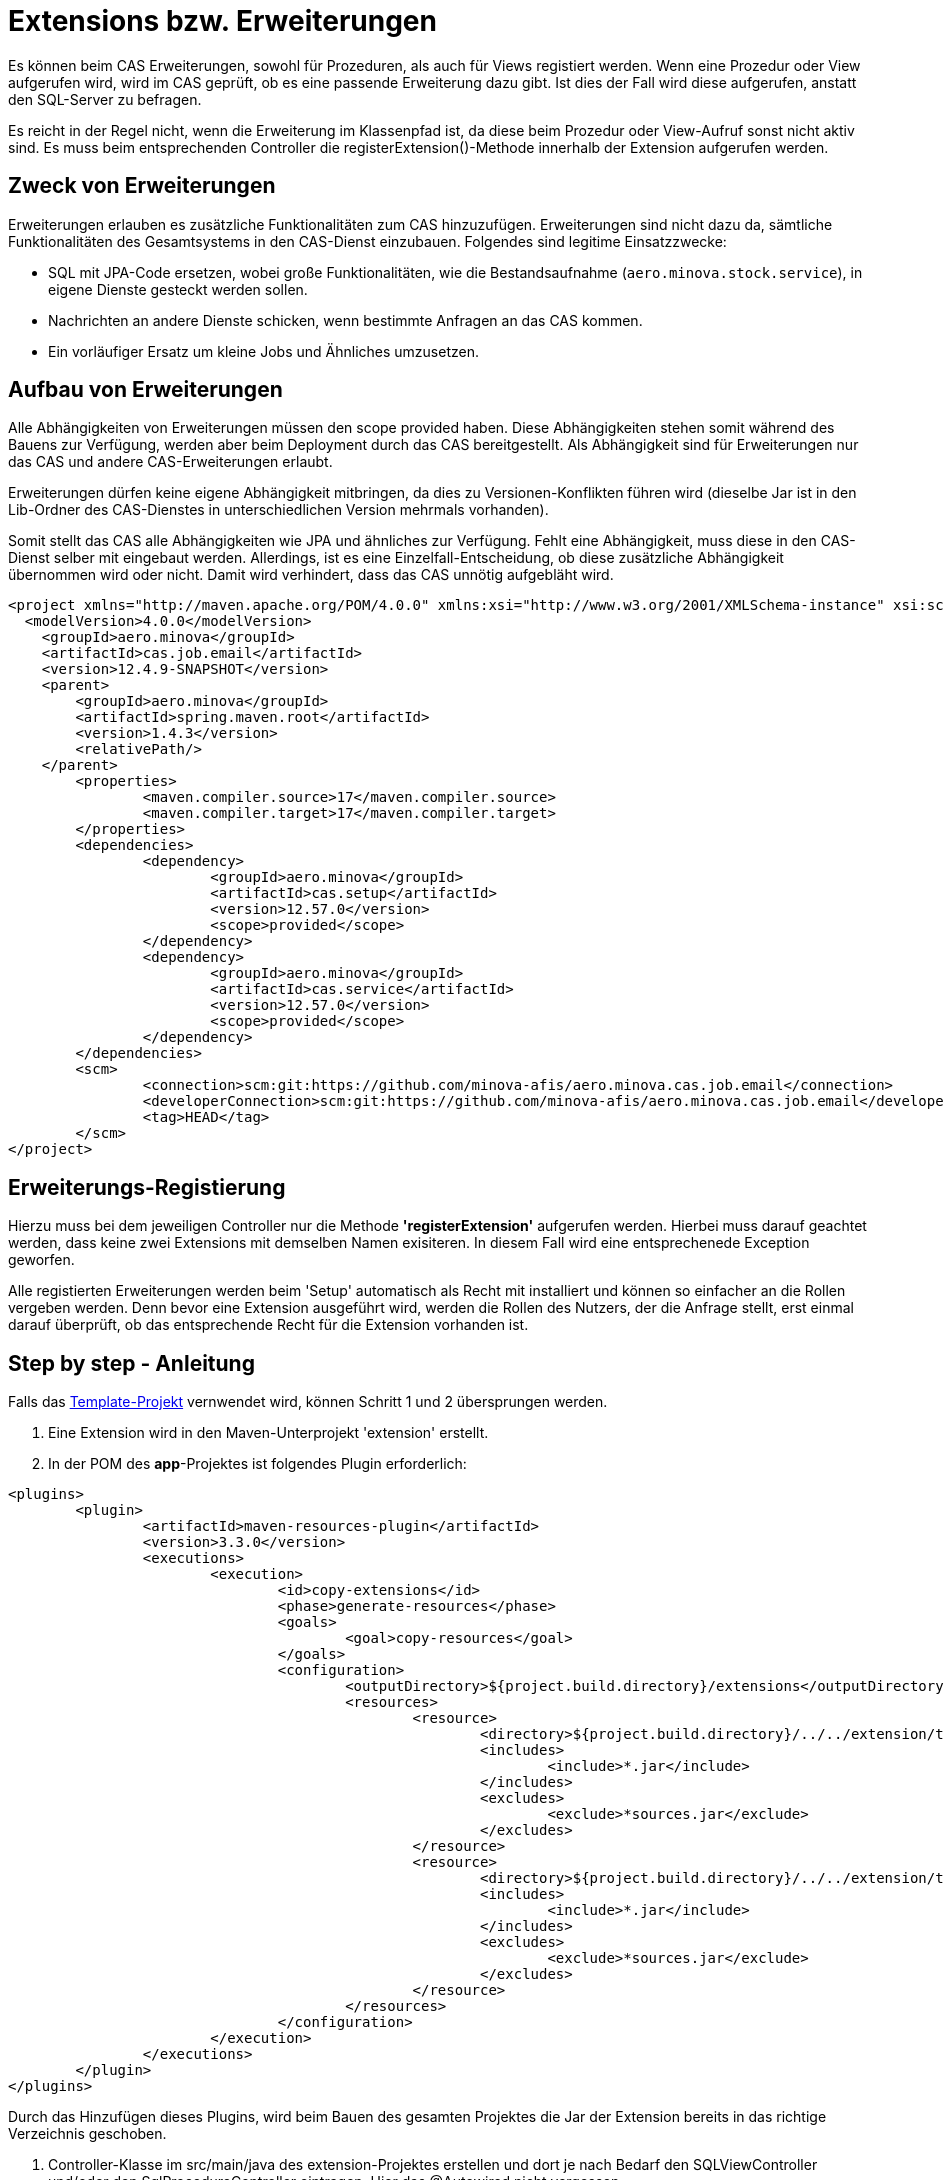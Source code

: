 = Extensions bzw. Erweiterungen

Es können beim CAS Erweiterungen, sowohl für Prozeduren, als auch für Views registiert werden.
Wenn eine Prozedur oder View aufgerufen wird,
wird im CAS geprüft, ob es eine passende Erweiterung dazu gibt.
Ist dies der Fall wird diese aufgerufen, anstatt den SQL-Server zu befragen.

Es reicht in der Regel nicht, wenn die Erweiterung im Klassenpfad ist,
da diese beim Prozedur oder View-Aufruf sonst nicht aktiv sind.
Es muss beim entsprechenden Controller die registerExtension()-Methode innerhalb der Extension aufgerufen werden.

== Zweck von Erweiterungen

Erweiterungen erlauben es zusätzliche Funktionalitäten zum CAS hinzuzufügen.
Erweiterungen sind nicht dazu da, sämtliche Funktionalitäten des Gesamtsystems in den CAS-Dienst einzubauen.
Folgendes sind legitime Einsatzzwecke:

* SQL mit JPA-Code ersetzen, wobei große Funktionalitäten, wie die Bestandsaufnahme (`aero.minova.stock.service`),
  in eigene Dienste gesteckt werden sollen.
* Nachrichten an andere Dienste schicken, wenn bestimmte Anfragen an das CAS kommen.
* Ein vorläufiger Ersatz um kleine Jobs und Ähnliches umzusetzen.

== Aufbau von Erweiterungen

Alle Abhängigkeiten von Erweiterungen müssen den scope provided haben.
Diese Abhängigkeiten stehen somit während des Bauens zur Verfügung,
werden aber beim Deployment durch das CAS bereitgestellt.
Als Abhängigkeit sind für Erweiterungen nur das CAS und andere CAS-Erweiterungen erlaubt.

Erweiterungen dürfen keine eigene Abhängigkeit mitbringen,
da dies zu Versionen-Konflikten führen wird
(dieselbe Jar ist in den Lib-Ordner des CAS-Dienstes in unterschiedlichen Version mehrmals vorhanden).

Somit stellt das CAS alle Abhängigkeiten wie JPA und ähnliches zur Verfügung.
Fehlt eine Abhängigkeit, muss diese in den CAS-Dienst selber mit eingebaut werden.
Allerdings, ist es eine Einzelfall-Entscheidung,
ob diese zusätzliche Abhängigkeit übernommen wird oder nicht.
Damit wird verhindert, dass das CAS unnötig aufgebläht wird.

```xml
<project xmlns="http://maven.apache.org/POM/4.0.0" xmlns:xsi="http://www.w3.org/2001/XMLSchema-instance" xsi:schemaLocation="http://maven.apache.org/POM/4.0.0 https://maven.apache.org/xsd/maven-4.0.0.xsd">
  <modelVersion>4.0.0</modelVersion>
    <groupId>aero.minova</groupId>
    <artifactId>cas.job.email</artifactId>
    <version>12.4.9-SNAPSHOT</version>
    <parent>
        <groupId>aero.minova</groupId>
        <artifactId>spring.maven.root</artifactId>
        <version>1.4.3</version>
        <relativePath/>
    </parent>
	<properties>
		<maven.compiler.source>17</maven.compiler.source>
		<maven.compiler.target>17</maven.compiler.target>
	</properties>
	<dependencies>
		<dependency>
			<groupId>aero.minova</groupId>
			<artifactId>cas.setup</artifactId>
			<version>12.57.0</version>
			<scope>provided</scope>
		</dependency>
		<dependency>
			<groupId>aero.minova</groupId>
			<artifactId>cas.service</artifactId>
			<version>12.57.0</version>
			<scope>provided</scope>
		</dependency>
	</dependencies>
	<scm>
		<connection>scm:git:https://github.com/minova-afis/aero.minova.cas.job.email</connection>
		<developerConnection>scm:git:https://github.com/minova-afis/aero.minova.cas.job.email</developerConnection>
		<tag>HEAD</tag>
	</scm>
</project>
```

== Erweiterungs-Registierung

Hierzu muss bei dem jeweiligen Controller nur die Methode *'registerExtension'* aufgerufen werden. 
Hierbei muss darauf geachtet werden, dass keine zwei Extensions mit demselben Namen exisiteren. 
In diesem Fall wird eine entsprechenede Exception geworfen.

Alle registierten Erweiterungen werden beim 'Setup' automatisch als Recht mit installiert und können so einfacher an die Rollen vergeben werden.
Denn bevor eine Extension ausgeführt wird, werden die Rollen des Nutzers, der die Anfrage stellt, erst einmal darauf überprüft,
ob das entsprechende Recht für die Extension vorhanden ist.



== Step by step - Anleitung

Falls das link:https://github.com/minova-afis/aero.minova.default.template.app[Template-Projekt] vernwendet wird, können Schritt 1 und 2 übersprungen werden.

1. Eine Extension wird in den Maven-Unterprojekt 'extension' erstellt. 

2. In der POM des *app*-Projektes ist folgendes Plugin erforderlich:

----
<plugins>
	<plugin>
		<artifactId>maven-resources-plugin</artifactId>
		<version>3.3.0</version>
		<executions>
			<execution>
				<id>copy-extensions</id>
				<phase>generate-resources</phase>
				<goals>
					<goal>copy-resources</goal>
				</goals>
				<configuration>
					<outputDirectory>${project.build.directory}/extensions</outputDirectory>
					<resources>
						<resource>
							<directory>${project.build.directory}/../../extension/target</directory>
							<includes>
								<include>*.jar</include>
							</includes>
							<excludes>
								<exclude>*sources.jar</exclude>
							</excludes>
						</resource>
						<resource>
							<directory>${project.build.directory}/../../extension/target/libs</directory>
							<includes>
								<include>*.jar</include>
							</includes>
							<excludes>
								<exclude>*sources.jar</exclude>
							</excludes>
						</resource>
					</resources>
				</configuration>
			</execution>
		</executions>
	</plugin>
</plugins>	
----

Durch das Hinzufügen dieses Plugins, wird beim Bauen des gesamten Projektes die Jar der Extension bereits in das richtige Verzeichnis geschoben. 

3. Controller-Klasse im src/main/java des extension-Projektes erstellen und dort je nach Bedarf den SQLViewController und/oder den SqlProcedureController eintragen. Hier das @Autowired nicht vergessen.

4. Eine Setup-Methode erstellen, welche mit der @PostConstruct-Annotation gekennziechet ist. Diese muss die *'registerExtension'*-Methode des vorher importierten Controllers aufrufen und damit die Extension mit dem dazugehörigen Keyword registrieren. 

5. Wenn in einer Extension etwas geloggt werden muss, wird dies über den CustomLogger gemacht. Welche Methode des Loggers für welchen Fall verwendet werden müssen, wird xref:./logs.adoc#[hier] erklärt. 

Die Klasse sollte am Ende ungefähr so aussehen:
----
import org.springframework.web.bind.annotation.RestController;

import aero.minova.cas.CustomLogger;
import aero.minova.cas.controller.SqlProcedureController;
import aero.minova.cas.controller.SqlViewController;

@RestController
public class ExampleController {

	@Autowired
	SqlProcedureController sqlProcedureController;

	@Autowired
	SqlViewController sqlViewController;

	@Autowired
	CustomLogger customLogger;

	@PostConstruct
	public void setup() {
		// fügt Extension hinzu
		sqlProcedureController.registerExtension("xpcasBeispiel", this::doSomething);
	}

	private void doSomething(Table inputTable) {
		customLogger.logUserRequest("Hier wird etwas gemacht!");
	}

----

== How to Debug

Wenn man eine Extension debuggen möchte, muss die Konfiguration in Eclipse folgendermaßen erstellt werden:

1. Auf die Main-Klasse (CoreApplicationSystemApplication.java) im dem CAS-Projekt rechtsklick -> Run As/Debug As -> Java Application. 
Warten bis sich etwas in der Console tut und dann direkt abbrechen. 
Falls für das CAS bereits eine Debug Configuration existiert, kann dies einfach kopiert werden.

2. In die gerade erstellte Debug-Configuration gehen (In der Taskleiste neben dem grünen Käfer auf den Pfeil nach unten klicken, das Drop-Down-Menü öffnen und dann ganz unten "Debug Configurations...") und dort als Projekt den Namen der zu debuggenden Extension eintragen, siehe Abbildung. 

image:./images/Extension.png[extension,800,250]

3. In den Dependencies-Tab wechseln, dort auf "Add Projects ..." klicken und das extension-Projekt hinzufügen.

image:./images/Dependencies.png[dependencies,800,800]

Jetzt kann gedebugged werden. 
